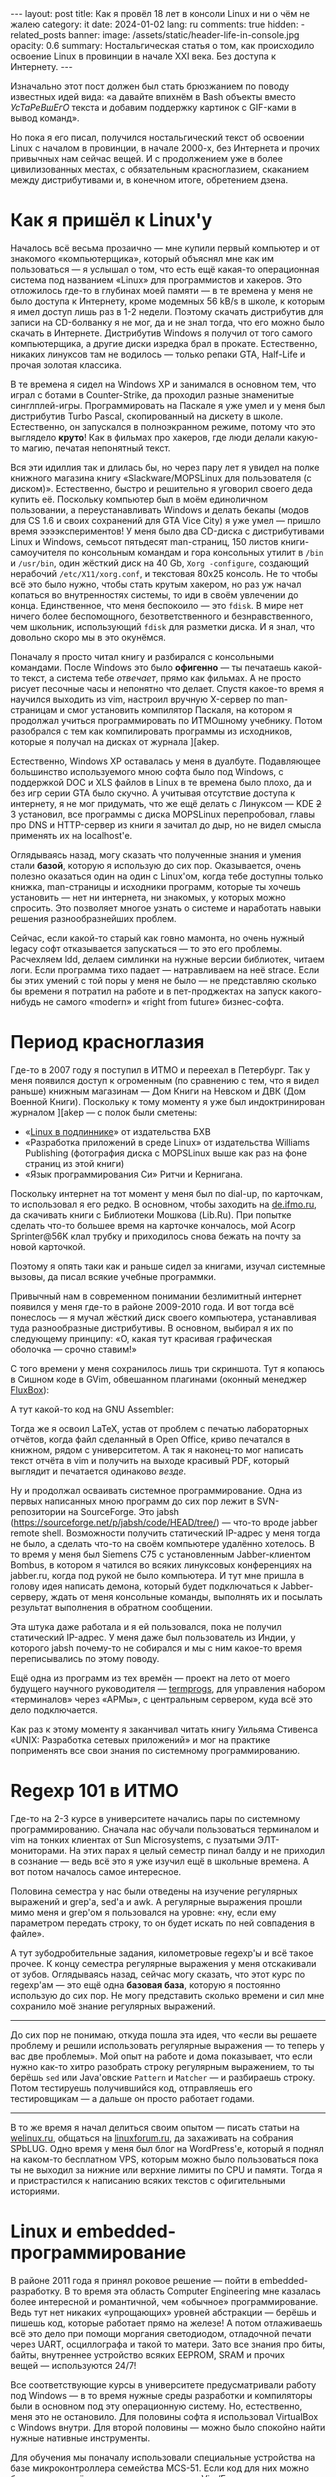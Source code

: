 #+BEGIN_EXPORT html
---
layout: post
title: Как я провёл 18 лет в консоли Linux и ни о чём не жалею
category: it
date: 2024-01-02
lang: ru
comments: true
hidden:
  - related_posts
banner:
  image: /assets/static/header-life-in-console.jpg
  opacity: 0.6
summary: Ностальгическая статья о том, как происходило освоение Linux в провинции в начале XXI века. Без доступа к Интернету.
---
#+END_EXPORT

Изначально этот пост должен был стать брюзжанием по поводу известных идей
вида: «а давайте впихнём в Bash объекты вместо /УсТаРеВшЕгО/ текста и добавим
поддержку картинок с GIF-ками в вывод команд».
#+ATTR_RST: alt:  objects in console :width 50% :align center
[[file:2023-12-26-061528_415x133_scrot.png]]

Но пока я его писал, получился ностальгический текст об освоении Linux с
началом в провинции, в начале 2000-х, без Интернета и прочих привычных нам
сейчас вещей. И с продолжением уже в более цивилизованных местах, с
обязательным красноглазием, скаканием между дистрибутивами и, в конечном
итоге, обретением дзена.

* Как я пришёл к Linux'у

Началось всё весьма прозаично — мне купили первый компьютер и от знакомого
«компьютерщика», который объяснял мне как им пользоваться — я услышал о том,
что есть ещё какая-то операционная система под названием «Linux» для
программистов и хакеров. Это отложилось где-то в глубинах моей памяти — в те
времена у меня не было доступа к Интернету, кроме модемных 56 kB/s в школе, к
которым я имел доступ лишь раз в 1-2 недели. Поэтому скачать дистрибутив для
записи на CD-болванку я не мог, да и не знал тогда, что его можно было скачать
в Интернете. Дистрибутив Windows я получил от того самого компьютерщика, а
другие диски изредка брал в прокате. Естественно, никаких линуксов там не
водилось — только репаки GTA, Half-Life и прочая золотая классика.

В те времена я сидел на Windows XP и занимался в основном тем, что играл с
ботами в Counter-Strike, да проходил разные знаменитые
синглплей-игры. Программировать на Паскале я уже умел и у меня был дистрибутив
Turbo Pascal, скопированный на дискету в школе. Естественно, он запускался в
полноэкранном режиме, потому что это выглядело *круто*! Как в фильмах про
хакеров, где люди делали какую-то магию, печатая непонятный текст.

#+ATTR_RST: :alt MOPS Linux :width 50% :align center
[[file:IMG_2903.JPG]]

Вся эти идиллия так и длилась бы, но через пару лет я увидел на полке книжного
магазина книгу «Slackware/MOPSLinux для пользователя (с диском)». Естественно,
быстро и решительно я уговорил своего деда купить её. Поскольку компьютер был
в моём единоличном пользовании, а переустанавливать Windows и делать бекапы
(модов для CS 1.6 и своих сохранений для GTA Vice City) я уже умел — пришло
время ээээкспериментов! У меня было два CD-диска с дистрибутивами Linux и
Windows, семьсот пятьдесят man-страниц, 150 листов книги-самоучителя по
консольным командам и гора консольных утилит в =/bin= и =/usr/bin=, один жёсткий
диск на 40 Gb, =Xorg -configure=, создающий нерабочий =/etc/X11/xorg.conf=, и
текстовая 80x25 консоль. Не то чтобы всё это было нужно, чтобы стать крутым
хакером, но раз уж начал копаться во внутренностях системы, то иди в своём
увлечении до конца. Единственное, что меня беспокоило — это =fdisk=. В мире нет
ничего более беспомощного, безответственного и безнравственного, чем школьник,
использующий =fdisk= для разметки диска. И я знал, что довольно скоро мы в это
окунёмся.

#+ATTR_RST: :alt hacker meme :width 50% :align center
[[file:hacker_meme.jpeg]]

Поначалу я просто читал книгу и разбирался с консольными командами. После
Windows это было *офигенно* — ты печатаешь какой-то текст, а система тебе
/отвечает/, прямо как фильмах. А не просто рисует песочные часы и непонятно что
делает. Спустя какое-то время я научился выходить из vim, настроил вручную
X-сервер по man-страницам и смог установить компилятор Паскаля, на котором я
продолжал учиться программировать по ИТМОшному учебнику. Потом разобрался с
тем как компилировать программы из исходников, которые я получал на дисках от
журнала ][akep.

Естественно, Windows XP оставалась у меня в дуалбуте. Подавляющее большинство
используемого мною софта было под Windows, с поддержкой DOC и XLS файлов в
Linux в те времена было плохо, да и без игр серии GTA было скучно. А учитывая
отсутствие доступа к интернету, я не мог придумать, что же ещё делать с
Линуксом — KDE +2+ 3 установил, все программы с диска MOPSLinux перепробовал,
главы про DNS и HTTP-сервер из книги я зачитал до дыр, но не видел смысла
применять их на localhost'е.

Оглядываясь назад, могу сказать что полученные знания и умения стали *базой*,
которую я использую до сих пор. Оказывается, очень полезно оказаться один на
один с Linux'ом, когда тебе доступны только книжка, man-страницы и исходники
программ, которые ты хочешь установить — нет ни интернета, ни знакомых, у
которых можно спросить. Это позволяет многое узнать о системе и наработать
навыки решения разнообразнейших проблем.

Сейчас, если какой-то старый как говно мамонта, но очень нужный legacy софт
отказывается запускаться — то это его проблемы. Расчехляем ldd, делаем
симлинки на нужные версии библиотек, читаем логи. Если программа тихо падает —
натравливаем на неё strace. Если бы этих умений с той поры у меня не было — не
представляю сколько бы времени я потратил на работе и в пет-проджектах на
запуск какого-нибудь не самого «modern» и «right from future» бизнес-софта.

* Период красноглазия

Где-то в 2007 году я поступил в ИТМО и переехал в Петербург. Так у меня
появился доступ к огроменным (по сравнению с тем, что я видел раньше) книжным
магазинам — Дом Книги на Невском и ДВК (Дом Военной Книги). Поскольку к тому
моменту я уже был индоктринирован журналом ][akep — с полок были сметены:
- «[[https://bhv.ru/product/linux/][Linux в подлиннике]]» от издательства БХВ
- «Разработка приложений в среде Linux» от издательства Williams Publishing
  (фотография диска с MOPSLinux выше как раз на фоне страниц из этой книги)
- «Язык программирования Си» Ритчи и Кернигана.

Поскольку интернет на тот момент у меня был по dial-up, по карточкам, то
использовал я его редко. В основном, чтобы заходить на [[https://de.ifmo.ru/][de.ifmo.ru]], да
скачивать книги с Библиотеки Мошкова (Lib.Ru). При попытке сделать что-то
большее время на карточке кончалось, мой Acorp Sprinter@56K клал трубку и
приходилось снова бежать на почту за новой карточкой.

Поэтому я опять таки как и раньше сидел за книгами, изучал системные вызовы,
да писал всякие учебные программки.

Привычный нам в современном понимании безлимитный интернет появился у меня
где-то в районе 2009-2010 года. И вот тогда всё понеслось — я мучал жёсткий
диск своего компьютера, устанавливая туда разнообразные дистрибутивы. В
основном, выбирал я их по следующему принципу: «О, какая тут красивая
графическая оболочка — срочно ставим!»

#+ATTR_RST: :alt change distro meme :width 50% :align center
[[file:change_distro.png]]

С того времени у меня сохранилось лишь три скриншота. Тут я копаюсь в Cишном
коде в GVim, обвешанном плагинами (оконный менеджер [[http://fluxbox.org/][FluxBox]]):

#+ATTR_RST: :alt c code in vim :width 50% :align center
[[file:2010-05-21-222033_1280x800_scrot.png]]

#+ATTR_RST: :alt c code in vim :width 50% :align center
[[file:2010-05-21-223027_1280x800_scrot.png]]

А тут какой-то код на GNU Assembler:

#+ATTR_RST: :alt asm code in vim :width 50% :align center
[[file:2010-05-21-233743_1280x800_scrot.png]]

Тогда же я освоил LaTeX, устав от проблем с печатью лабораторных отчётов,
когда файл сделанный в Open Office, криво печатался в книжном, рядом с
университетом. А так я наконец-то мог написать текст отчёта в vim и получить
на выходе красивый PDF, который выглядит и печатается одинаково /везде/.

Ну и продолжал осваивать системное программирование. Одна из первых написанных
мною программ до сих пор лежит в SVN-репозитории на SourceForge. Это jabsh
(https://sourceforge.net/p/jabsh/code/HEAD/tree/) — что-то вроде jabber remote
shell. Возможности получить статический IP-адрес у меня тогда не было, а
сделать что-то на своём компьютере удалённо хотелось. В то время у меня был
Siemens C75 с установленным Jabber-клиентом Bombus, в котором я чатился во
всяких линуксовых конференциях на jabber.ru, когда под рукой не было
компьютера. И тут мне пришла в голову идея написать демона, который будет
подключаться к Jabber-серверу, ждать от меня консольные команды, выполнять их
и посылать результат выполнения в обратном сообщении.

Эта штука даже работала и я ей пользовался, пока не получил статический
IP-адрес. У меня даже был пользователь из Индии, у которого jabsh почему-то не
собирался и мы с ним какое-то время переписывались по этому поводу.

Ещё одна из программ из тех времён — проект на лето от моего будущего научного
руководителя — [[https://github.com/eugeneandrienko/termprogs][termprogs]], для управления набором «терминалов» через «АРМы», с
центральным сервером, куда всё это дело подключается.
#+ATTR_RST: :alt termprogs scheme :width 50% :align center
[[file:system_scheme.png]]

Как раз к этому моменту я заканчивал читать книгу Уильяма Стивенса «UNIX:
Разработка сетевых приложений» и мог на практике поприменять все свои знания
по системному программированию.

* Regexp 101 в ИТМО

Где-то на 2-3 курсе в университете начались пары по системному
программированию. Сначала нас обучали пользоваться терминалом и vim на тонких
клиентах от Sun Microsystems, с пузатыми ЭЛТ-мониторами. На этих парах я целый
семестр пинал балду и не приходил в сознание — ведь всё это я уже изучил ещё в
школьные времена. А вот потом началось самое интересное.

Половина семестра у нас были отведены на изучение регулярных выражений и
grep'а, sed'а и awk. А регулярные выражения прошли мимо меня и grep'ом я
пользовался на уровне: «ну, если ему параметром передать строку, то он будет
искать по ней совпадения в файле».

А тут зубодробительные задания, километровые regexp'ы и всё такое прочее. К
концу семестра регулярные выражения у меня отскакивали от зубов. Оглядываясь
назад, сейчас могу сказать, что этот курс по regexp'ам — это ещё одна *базовая
база*, которую я постоянно использую до сих пор. Не могу представить сколько
времени и сил мне сохранило моё знание регулярных выражений.

--------------------------------------------------------------------------------

До сих пор не понимаю, откуда пошла эта идея, что «если вы решаете проблему и
решили использовать регулярные выражения — то теперь у вас две проблемы». Мой
опыт на работе и дома показывает, что если нужно как-то хитро разобрать строку
регулярным выражением, то ты берёшь =sed= или Java'овские =Pattern= и =Matcher= — и
разбираешь строку. Потом тестируешь получившийся код, отправляешь его
тестировщикам — а дальше он просто работает годами.

--------------------------------------------------------------------------------

В то же время я начал делиться своим опытом — писать статьи на [[https://welinux.ru][welinux.ru]],
общаться на [[https://linuxforum.ru][linuxforum.ru]], да захаживать на собрания SPbLUG. Одно время у меня
был блог на WordPress'е, который я поднял на каком-то бесплатном VPS, которым
можно было пользоваться пока ты не выходил за нижние или верхние лимиты по CPU
и памяти. Тогда я и пристрастился к написанию всяких текстов с офигительными
историями.

* Linux и embedded-программирование

#+ATTR_RST: :alt deep rock galactic :width 50% :align center
[[file:DRG.png]]

В районе 2011 года я принял роковое решение — пойти в embedded-разработку. В
то время эта область Computer Engineering мне казалась более интересной и
романтичной, чем «обычное» программирование. Ведь тут нет никаких «упрощающих»
уровней абстракции — берёшь и пишешь код, которые работает прямо на железе! А
потом отлаживаешь всё это дело при помощи моргания светодиодом, отладочной
печати через UART, осциллографа и такой то матери. Зато все знания про биты,
байты, внутреннее устройство всяких EEPROM, SRAM и прочих вещей — используются
24/7!

Все соответствующие курсы в университете предусматривали работу под Windows —
в то время нужные среды разработки и компиляторы были в основном под эту
операционную систему. Но, естественно, меня это не остановило. Для половины
софта я использовал VirtualBox с Windows внутри. Для второй половины — можно
было спокойно найти нужные нативные инструменты.

Для обучения мы поначалу использовали специальные устройства на базе
микроконтроллера семейства MCS-51. Если код для них можно было писать в чём
угодно — я использовал Vim/Emacs — то с компиляцией и прошивкой готового
бинарника в устройство всё было сложнее. Для компиляции использовался
компилятор =sdcc=, для прошивки же нужна была специальная утилита =m3p=,
написанная одним из университетских преподавателей в незапамятные времена на
C. К счастью, эта утилита писалась с оглядкой на кроссплатформенность поэтому,
после пары незначительных правок в исходном коде, она спокойно выполняла свою
работу и под Linux.

В те времена, начав уставать от всяких «modern» дистрибутивов, которые своими
NetworkManager'ами, +PsshPsshAudio+ PulseAudio, Avahi Daemon и прочими
«инновациями» — ломали мой пользовательский опыт, наработанный ещё во времена
Slackware — я пришёл к Arch Linux. В нём можно было достаточно быстро
поставить базовую систему без вышеописанных программ, дополнить её только
нужным мне ПО и спокойно работать и смотреть мемы.

Тогда у меня уже начал формироваться определённый набор софта, которым я
постоянно пользовался. По понятному стечению обстоятельств (русифицированный
Slackware как первый дистрибутив и любовь сидеть в консоли, как «хакер») это
был в основном консольный софт:
- =vim/emacs= — для редактирования текста и кода.
- =latex= — для написания всяких сложных документов, особенно если их нужно
  распечатывать или куда-то отправлять. Ну и для рисования презентаций, чтобы
  «два раза не вставать».
- Какой-нибудь tiling WM — всё равно после месяца пользования каким-нибудь
  красивым KDE или GNOME я приходил к тому, что у меня все окна по умолчанию
  раскрыты на весь экран и раскиданы по рабочим столам, в зависимости от имени
  окна. А раз не видно разницы, то зачем тратить дисковое пространство на
  тяжеловесный DE, если всё что мне надо я могу получить в каком-нибудь xmonad
  или i3wm? А всякие красивости в виде теней, анимаций и прозрачности — хоть и
  радуют глаз первые пару недель, но потом «вау-эффект» ожидаемо теряется.
- Ну и всякие прочие консольные утилиты, с которыми я мог работать не приходя
  в сознание: =grep=, =sed=, =git=, =make=, =cron= и так далее.

С тех пор у меня и появился отдельный [[https://github.com/eugeneandrienko/dotfiles][репозиторий с dotfiles]], в котором я
таскал с системы на систему свои конфигурационные файлы к вышеописанным
программам.

Немного скриншотов рабочего стола с тех времён. Тут xmonad на двух мониторах —
слева urxvt, справа Chromium:

#+ATTR_RST: :alt xmonad with urxvt and chromium :width 50% :align center
[[file:2010-03-14-134724_2048x768_scrot.png]]

А тут идёт редактирование отчета по лабораторной работе — слева результат в
apvlv, справа TeX-исходник в GVim:

#+ATTR_RST: :alt xmonad with apvlv and gvim :width 50% :align center
[[file:2010-03-15-184410_2048x768_scrot.png]]

Впоследствии, я много раз пытался перейти на обычный софт с GUI или всякие
Web-приложения, но уже не получалось. Либо возможности по его настройке «под
себя» были скудны, а некоторые опции и вовсе «прибиты гвоздями». Либо скорость
его работы оставляла желать лучшего. Либо просто было неудобно — то фокус при
старте приложения не там, где я привык его видеть, то главное окно отображает
не ту информацию, что мне привычна, и так далее.

Последней каплей наверное оказался «редизайн» GMail, после которого он стал
ещё медленнее чем раньше и ещё более жаден до оперативной памяти. На этом
момент у меня сгорело всё, что только может сгореть и я переключился на
mutt. К счастью, эта штука не подвержена /СаМыМ СоВрЕмЕнНыМ ДиЗаЙнЕрСкИм/
решениям и её внешний вид не меняется из года в год. Работает она достаточно
быстро, запускается увы не так быстро, даже с кэшированием, но это потому, что
у меня в maildir'ах вся моя почта с 2009 года (около 47 тысяч писем). Но
главное — она не поменяется в один «прекрасный» день по желанию левой пятки
главы отдела дизайна из Google.

#+ATTR_RST: alt: two types of linux users width: 50% align: center
[[file:two_types_of_linux_users.jpg]]

В целом, Linux постепенно переставал быть для меня какой-то религиозной
штукой, вокруг которой ведутся религиозные войны за звание самого rulez'ного
дистрибутива. Он начал становиться для меня просто удобной и привычной
операционной системой, от которой мне требовалось немногое:
- Не делать ничего критичного, типа обновления ПО, без моего ведома
- Обеспечивать работу привычных мне программ
- Придерживаться FHS [fn:fhs] и прочих стандартных вещей, которые я узнал ещё
  со времён Slackware — чтобы если /вдруг/ возникнет какая-то проблема — я мог
  быстро и спокойно в ней разобраться, понимая, что творится в системе.
- Не навязывать мне способ хранения *моих файлов* — всё должно быть
  отсортировано по каталогам так, как мне удобно, без всяких тегов и звёздочек
  с рейтингом файла.

* Работа и Linux

На своей первой работе, связанной с embedded-программированием, основной
системой естественно была Windows 7. Когда нужен был линукс, мы использовали
Linux Mint — он просто и без заморочек работал. Ну и ещё на серверах, которых
я тоже касался, выполняя всякие задачи по администрированию, был какой-то RHEL
(благодаря этим задачам я поднаторел в настройке всяких Web-серверов, серверов
баз данных, и ещё в iptables, rsync да bash-скриптах).

Дома у меня на тот момент тоже был установлен Linux Mint — в целом, мне уже
было без разницы какой дистрибутив использовать — всё равно я ставлю систему в
минимальной «консольной» конфигурации и уже сам поверх доустанавливаю что мне
надо, по списку из моего репозитория с dotfiles. Казалось бы, идиллия?

Но тут в среде линуксоидов началось какое-то непонятное шевеление. Сначала в
git'е переименовали ветку =master= на =main= не из-за технических соображений, а
по политическим причинам, относящимся к одной-единственной далекой,
заокеанской стране. К счастью, благодаря гибкости консольного ПО, этого
ненужного изменения мне удалось избежать:
#+begin_src
  [init]
    defaultbranch = master
#+end_src

Потом стала популярной замена привычных утилит типа =grep= или =ls= на их аналоги,
которые либо печатают красивый цветной вывод, либо работают быстрее (правда на
тех объёмах данных, который я обычно использую — это ускорение погоды не
делало). Одно время я баловался с ними, но впоследствии вернулся обратно к
привычным инструментам из coreutils, ради которых не надо вкручивать в свой
репозиторий с dotfiles ещё и submodules — чтобы иметь возможность притащить в
свою систему очередной supercat, который умеет подсвечивать исходной код в
выводе, но при этом его нет в репозиториях дистрибутива. Если мне нужны будут
подсвеченные исходники — come on (!), я просто открою файл в текстовом
редакторе, а =cat= пусть просто печатает содержимое файла в stdout, как он делал
это десятки лет!

Потом ещё зачем-то начали заменять =ifconfig= на =iproute2= — вроде как, как я
слышал, из-за необходимости работать с IPv6 (во FreeBSD, насколько я знаю,
просто добавили нужную функциональность в =ifconfig= и продолжают им
пользоваться 🤷‍♂️).

Последней каплей стало использование systemd вместо System-V init или
BSD-style init. Безальтернативное запихивание systemd в Debian, а через него и
в используемый мною Linux Mint мне не понравилось. Вот уже десяток лет у меня
на прямо на подкорке головного мозга записано, что при старте система
запускает обыкновенные shell-скрипты из =/etc/init.d/= или =/etc/rc.d/=, их можно
подёргать руками прямо из консоли или даже отредактировать как угодно, чтобы
понять почему какой-нибудь tao-cosnaming работает не так, как мне хочется и
так далее. А тут инопланетная штука, к которой разве что бинарный реестр ещё
не прикрутили — бинарные логи старта процесса, которые не посмотреть через
=less= уже есть — и с unit-файлами, которые не обеспечивают и половины той
гибкости, что была у shell-скриптов. И ещё и старательно заменяющая собой все
привычные мне отдельные программы, которые всегда просто делали своё дело и не
беспокоили по пустякам: =grub=, =cron=, =agetty= и так далее.

В этот момент (/после/, но не /вследствие/) я уволился со своей работы, связанной
с embedded-программированием и пошёл за длинным рублем в кровавый
Java-энтерпрайз, с байткодом, shell-скриптами и морем регулярок — всё как я
люблю.

Ну а стремясь избежать наступления systemd на мои привычки, я ушёл с Linux
Mint на Gentoo.

#+ATTR_RST: alt: gentoo meme width: 50% align: center
[[file:gentoo.jpeg]]

Выбрал я его потому, что на тот момент это был один из немногих дистрибутивов,
который не использовал оный systemd. Вместо него была своя система
инициализации (OpenRC), которая весьма и весьма похожа на систему
инициализации System V.

Прописал в =/etc/portage/make.conf= строку:
#+begin_src
  USE="-systemd unicode -pulseaudio X alsa"
#+end_src

И горя с тех пор не знаю. Эта система стабильно живёт у меня уже 5 лет,
спокойно пережила обновление ядра с 4.19.23 на 6.1.57 и просто работает — лишь
запускаю обновление раз в месяц, если не забуду, и всё. Подозреваю, что секрет
её стабильной работы в том, что я использую максимально простой (как
палка-копалка) софт, созданный в незапамятные времена, без всякой
инновационности и поддержки одновременного вывода звука на систему 7.1,
блютус-наушники в соседней комнате и по сети на планшет. Естественно, что если
всё просто и понятно устроено, то оно и не будет ломаться. Ломалось что-то
после обновления у меня всего лишь пару раз.

Однажды, разработчики Midnight Commander переименовали конфигурационный файл
=mc.ext= в =mc.ext.ini=, для единообразия с именами остальных конфигурационных
файлов — пришлось его переименовывать и у себя.

Вторая проблема, с которой я сталкивался — как-то раз мейнтейнер бинарного
пакета для Firefox забыл слинковать его с библиотеками для ALSA [fn:alsa] — в
итоге в браузере не было звука. Я откатился на прежнюю версию Firefox'а, полез
в багтрекер Gentoo заводить новый баг — а он там уже есть и в нём люди активно
комментят. Ещё через несколько дней пакет пересобрали правильно и на этом всё.

* What I expected and what I got

#+ATTR_RST: :align center :alt desktop screenshot
[[file:2024-01-02-032653_3200x1080_scrot.png]]
/Это не Winamp, это Audacious :-)/

Понятно, что на данный момент, крутым Linux-хакером, коммитящим патчи в ядро
на завтрак, обед и ужин — я так и не стал (пока что). Зато, годы копания во
всяких консольных утилитах не прошли даром — в итоге я получил более менее
стабильную и простую систему, которой я могу пользоваться не приходя в
сознание. В которой никто не будет менять интерфейс согласно новым модным
веяниям — кроме меня самого, но тут всё весьма консервативно. Последнее, что я
глобально менял — перешёл с белой темы оформления на Solarized Light, потому
что она оказалась более приятна глазу.

В которой все мои настройки хранятся в git'е и ничего не поменяется без моего
ведома. В которой можно делать что хочешь парой строчек в нужном файле и
пайпом из нескольких базовых команд, например:
- Утилита для plain-text accounting'а не позволяла мне использовать систему
  «денежных конвертов», как я привык. Взял dialog, awk и sqlite3 и со всем
  этим [[https://eugene-andrienko.com/it/2023/12/20/plain-text-accounting][сделал поверх hledger'а систему для ведения бюджета]], которая делает то,
  что мне надо.

- Купил я себе трекбол Logitech Trackman Marble — а на нём есть ненужные мне
  кнопки «Вперёд» и «Назад», но нет средней кнопки мыши и прокрутки? Не беда.

  Создаём файлик =/etc/X11/xorg.conf.d/50trackball.conf= со следующим
  содержимым:
  #+begin_src
    Section "InputClass"
        Identifier "Marble Mouse"
        MatchProduct "Logitech USB Trackball"
        Option "EmulateWheel" "true"
        Option "EmulateWheelButton" "9"
        Option "MiddleEmulation" "true"
        Option "ButtonMapping" "3 8 1 4 5 6 7 2 9"
        Option "XAxisMapping"  "6 7"
    EndSection
  #+end_src

  Теперь кнопка «Назад» работает как средняя кнопка мыши, кнопка «Вперёд»,
  если её зажать, позволяет шариком прокручивать текст во всех
  направлениях. Ну и сам трекбол стал леворуким, как я и хотел.

- На новой клавиатуре есть Fn-кнопки для вызова «Моего компьютера», поиска и
  браузера, но нет кнопок для регулирования громкости? Не беда! Расчехляем
  =xmodmap= и переназначаем коды кнопок в сгенерированном им файле:
  #+begin_src
    keycode 152 = XF86AudioLowerVolume NoSymbol XF86AudioLowerVolume
    keycode 163 = XF86AudioRaiseVolume NoSymbol XF86AudioRaiseVolume
    keycode 180 = XF86AudioMute NoSymbol XF86AudioMute
  #+end_src

  #+begin_export markdown
  ![](https://www.youtube.com/watch?v=AaszAFs6QcQ)
  #+end_export

В итоге, Linux сейчас для меня стал просто системой, которая обеспечивает
среду выполнения для привычных мне программ — что и составляют привычное для
меня пользовательское окружение, как стена состоит из кирпичей. Бастионы — в
лице Gentoo и Devuan [fn:devuan] — пока прикрывают меня от бушующего моря
лишних для меня изменений (раз X-сервер у меня прекрасно работает — зачем его
менять на Wayland?) и связанных с ними проблем. Пока во всём остальном
Linux-мире меняют системы инициализации, выкидывают на мороз X-сервер и
переписывают coreutils на Rust — у меня всё тихо и спокойно, можно спокойно
читать почту и RSS-ленты в mutt год за годом.

Когда (если) эти бастионы падут — наверное уйду +в монастырь+ на FreeBSD. Благо
какой-то опыт работы в ней, с точки зрения простого пользователя, у меня уже
есть. Всё моё окружение, в лице i3wm, emacs, Firefox, RawTherapee и прочего
ПО, работает и там. Единственные большие изменения в моей конфигурации,
которые придётся внести — это в паре мест вызывать =gmake= вместо =make=, да в
скриптах использовать не привычный she-bang =#!/bin/bash=, а более правильный
=#!/usr/bin/env bash=. Да, придётся потерять docker, которого сейчас нет во
FreeBSD, и возможность работать с LUKS криптоконтейнерами. Но уж лучше
потерять их, чем всё своё привычное и любовно настроенное окружение и свои
многолетние привычки.

Всю мою историю освоения Linux можно описать как «hard to learn, hard to
master». Зато в итоге, год за годом были сформированы всякие разные привычки,
которые позволяют писать тексты, пользоваться Интернетом и так далее —
буквально «на кончиках пальцев». Именно поэтому я тут не агитирую за то, чтобы
вы немедленно переходили на i3wm или Emacs ради /пРоДуКтИвНоСтИ/ — без
вышеупомянутых привычек как у меня — это бесполезно. Надо в первую очередь
хотеть изучить, например Emacs, быть готовым к тому, что придётся его какое-то
время настраивать, не воспринимать это время как «ну вот, надо заниматься
настройкой текстового редактора вместо того, чтобы просто открыть его и писать
текст» — и тогда что-то получится. А все эти статьи «переходите на Vim, чтобы
быть более продуктивным в программировании» — от лукавого. Во-первых, вы
потратите время на vimtutor, вместо программирования. Во-вторых, скорость
набора текста и программирование слабо связаны. Я печатаю со скоростью всего
60-70 символов в минуту, но на мою продуктивность как программиста — это никак
не влияет. Ведь я набираю код на клавиатуре от силы 20-25% рабочего
времени. 10-15% времени уходит на общение с коллегами и Zoom-созвоны, чтобы
понять, что же имелось в виду в этом таске/баге. И оставшиеся 60-70% — на
размышления перед блокнотом с ручкой в руках на тему: «как же тут правильно и
быстро сделать изменение, чтобы не тратить много времени ни сейчас, ни в
будущем?» Так что vim тут никак не поможет с продуктивностью — думать перед
листом бумаги за меня он не будет.

В-третьих, будем честны, на данный момент, для ряда языков, большая и тяжёлая
IDE по прежнему является лучшим выбором, чем Vim или Emacs. Даже невзирая на
наличие LSP-сервера [fn:lsp] для вашего редактора. Например, Emacs'овый LSP
для Java до сих пор работает не очень хорошо — падает на простых вещах, не
обновляет контекст изменений в файлах так быстро, как это делает IDEA, надо
творить всякие хитрые заклинания, чтобы он работал с Lombok и так далее.

В целом, ряд действий можно с комфортом для себя сделать в GUI и только в
GUI. Проявлять фотографии стоит в RawTherapee, редактировать изображения — в
GIMP, смотреть сайт в Firefox'е и так далее. Но для массы других действий —
есть куча возможностей делать их «на кончиках пальцев» в консоли. Это лишь
вопрос удобства — кому-то удобнее мышкой в Nautilus'е выбирать файлы для
копирования, а кому-то удобнее =cp ~/photos/{photo,video}_*.{jpeg,jpg,JPG,avi}
/media/BACKUP= делать. Прекрасно, что Linux (на данный момент) предоставляет
выбор как для людей привычных к графическому интерфейсу, так и для тех, кому
привычно общаться с машиной текстом.

* Примечания

[fn:fhs] Filesystem Hierarchy Standard
[fn:alsa] [[https://www.alsa-project.org/wiki/Main_Page][Advanced Linux Sound Architecture]]
[fn:devuan] Systemd-free дистрибутив Debian:
https://www.devuan.org/. Использую его на ноутбуке, потому что сборка Gentoo
на Thinkpad X220 с Intel Core i7, способна устроить натуральное глобальное
потепление, в силу того что система охлаждения с трудом справляется с нагревом
процессора под нагрузкой.
[fn:lsp] [[https://langserver.org/][Language Server Protocol]]
